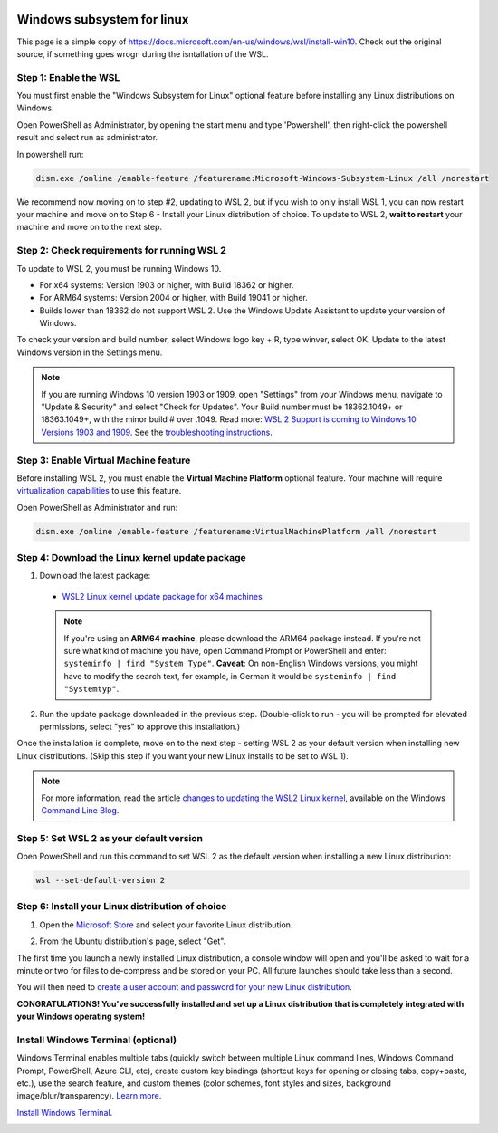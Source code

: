  .. _wsl-label:

.. role:: bolditalic
  :class: bolditalic

.. role:: boldcode
  :class: boldcode

.. role:: italiccode
  :class: italiccode

===========================
Windows subsystem for linux
===========================

This page is a simple copy of https://docs.microsoft.com/en-us/windows/wsl/install-win10. Check out the original source, if something goes wrogn during the isntallation of the WSL.

Step 1: Enable the WSL
----------------------

You must first enable the "Windows Subsystem for Linux" optional feature before installing any Linux distributions on Windows.

Open PowerShell as Administrator, by opening the start menu and type 'Powershell', then right-click the powershell result and select run as administrator.

.. image:: _static/pics/wsl/run_pwershell_as_admin.png
   :target: _static/pics/wsl/run_pwershell_as_admin.png
   :alt: How to start powershell as admin.

In powershell run:

.. code-block::

   dism.exe /online /enable-feature /featurename:Microsoft-Windows-Subsystem-Linux /all /norestart

We recommend now moving on to step #2, updating to WSL 2, but if you wish to only install WSL 1, you can now restart your machine and move on to Step 6 - Install your Linux distribution of choice. To update to WSL 2, **wait to restart** your machine and move on to the next step.

Step 2: Check requirements for running WSL 2
--------------------------------------------

To update to WSL 2, you must be running Windows 10.

* For x64 systems: Version 1903 or higher, with Build 18362 or higher.
* For ARM64 systems: Version 2004 or higher, with Build 19041 or higher.
* Builds lower than 18362 do not support WSL 2. Use the Windows Update Assistant to update your version of Windows.

To check your version and build number, select Windows logo key + R, type winver, select OK. Update to the latest Windows version in the Settings menu.

.. note::

   If you are running Windows 10 version 1903 or 1909, open "Settings" from your Windows menu, navigate to "Update & Security" and select "Check for Updates". Your Build number must be 18362.1049+ or 18363.1049+, with the minor build # over .1049. Read more: `WSL 2 Support is coming to Windows 10 Versions 1903 and 1909 <https://devblogs.microsoft.com/commandline/wsl-2-support-is-coming-to-windows-10-versions-1903-and-1909/>`_. See the `troubleshooting instructions <https://docs.microsoft.com/en-us/windows/wsl/troubleshooting#im-on-windows-10-version-1903-and-i-still-do-not-see-options-for-wsl-2>`_.

Step 3: Enable Virtual Machine feature
--------------------------------------

Before installing WSL 2, you must enable the **Virtual Machine Platform** optional feature. Your machine will require `virtualization capabilities <https://docs.microsoft.com/en-us/windows/wsl/troubleshooting#error-0x80370102-the-virtual-machine-could-not-be-started-because-a-required-feature-is-not-installed>`_ to use this feature.

Open PowerShell as Administrator and run:

.. code-block::

   dism.exe /online /enable-feature /featurename:VirtualMachinePlatform /all /norestart

Step 4: Download the Linux kernel update package
------------------------------------------------

1. Download the latest package:

  * `WSL2 Linux kernel update package for x64 machines <https://wslstorestorage.blob.core.windows.net/wslblob/wsl_update_x64.msi>`_

  .. note::

     If you're using an **ARM64 machine**, please download the ARM64 package instead. If you're not sure what kind of machine you have, open Command Prompt or PowerShell and enter: ``systeminfo | find "System Type"``. **Caveat**: On non-English Windows versions, you might have to modify the search text, for example, in German it would be ``systeminfo | find "Systemtyp"``.

2. Run the update package downloaded in the previous step. (Double-click to run - you will be prompted for elevated permissions, select "yes" to approve this installation.)

Once the installation is complete, move on to the next step - setting WSL 2 as your default version when installing new Linux distributions. (Skip this step if you want your new Linux installs to be set to WSL 1).

.. note::

   For more information, read the article `changes to updating the WSL2 Linux kernel <https://devblogs.microsoft.com/commandline/wsl2-will-be-generally-available-in-windows-10-version-2004>`_, available on the Windows `Command Line Blog <https://aka.ms/cliblog>`_.


Step 5: Set WSL 2 as your default version
-----------------------------------------

Open PowerShell and run this command to set WSL 2 as the default version when installing a new Linux distribution:

.. code-block::

   wsl --set-default-version 2

Step 6: Install your Linux distribution of choice
-------------------------------------------------

1. Open the `Microsoft Store <https://aka.ms/wslstore>`_ and select your favorite Linux distribution.

.. image:: _static/pics/wsl/ms_store.png
   :target: _static/pics/wsl/ms_store.png
   :alt: A page of the microsoft store showing available linux distributions.

2. From the Ubuntu distribution's page, select "Get".

.. image:: _static/pics/wsl/ubuntustore.png
   :target: _static/pics/wsl/ubuntustore.png
   :alt: The Microsoft Store page of the Ubuntu distribution.

The first time you launch a newly installed Linux distribution, a console window will open and you'll be asked to wait for a minute or two for files to de-compress and be stored on your PC. All future launches should take less than a second.

You will then need to `create a user account and password for your new Linux distribution <https://docs.microsoft.com/en-us/windows/wsl/user-support>`_.

.. image:: _static/pics/wsl/ubuntuinstall.png
   :target: _static/pics/wsl/ubuntuinstall.png
   :alt: Enter new UNIX username prompt of the new Ubuntu WSL.

**CONGRATULATIONS! You've successfully installed and set up a Linux distribution that is completely integrated with your Windows operating system!**

Install Windows Terminal (optional)
-----------------------------------

Windows Terminal enables multiple tabs (quickly switch between multiple Linux command lines, Windows Command Prompt, PowerShell, Azure CLI, etc), create custom key bindings (shortcut keys for opening or closing tabs, copy+paste, etc.), use the search feature, and custom themes (color schemes, font styles and sizes, background image/blur/transparency). `Learn more <https://docs.microsoft.com/en-us/windows/terminal>`_.

`Install Windows Terminal <https://docs.microsoft.com/en-us/windows/terminal/get-started>`_.

.. image:: _static/pics/wsl/terminal.png
   :target: _static/pics/wsl/terminal.png
   :alt: An example of a running Windows Terminal Session.
